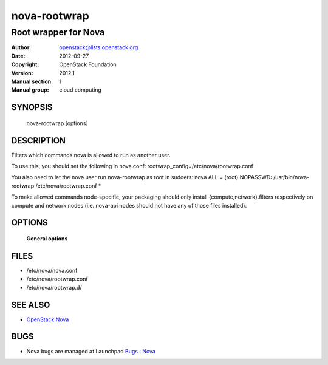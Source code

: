 =============
nova-rootwrap
=============

-----------------------
Root wrapper for Nova
-----------------------

:Author: openstack@lists.openstack.org
:Date:   2012-09-27
:Copyright: OpenStack Foundation
:Version: 2012.1
:Manual section: 1
:Manual group: cloud computing

SYNOPSIS
========

  nova-rootwrap [options]

DESCRIPTION
===========

Filters which commands nova is allowed to run as another user.

To use this, you should set the following in nova.conf:
rootwrap_config=/etc/nova/rootwrap.conf

You also need to let the nova user run nova-rootwrap as root in sudoers:
nova ALL = (root) NOPASSWD: /usr/bin/nova-rootwrap /etc/nova/rootwrap.conf *

To make allowed commands node-specific, your packaging should only
install {compute,network}.filters respectively on compute and network
nodes (i.e. nova-api nodes should not have any of those files
installed).


OPTIONS
=======

 **General options**

FILES
========

* /etc/nova/nova.conf
* /etc/nova/rootwrap.conf
* /etc/nova/rootwrap.d/

SEE ALSO
========

* `OpenStack Nova <https://docs.openstack.org/nova/latest/>`__

BUGS
====

* Nova bugs are managed at Launchpad `Bugs : Nova <https://bugs.launchpad.net/nova>`__
